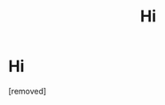 #+TITLE: Нi

* Нi
:PROPERTIES:
:Author: Emmetthycoun
:Score: 1
:DateUnix: 1485663762.0
:DateShort: 2017-Jan-29
:END:
[removed]

